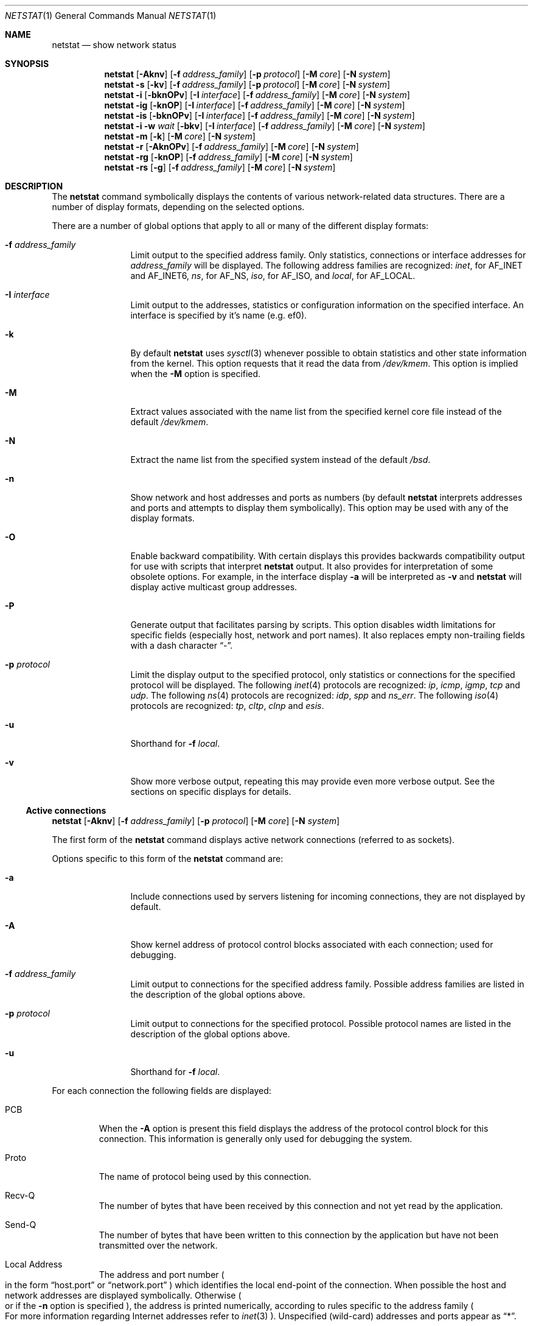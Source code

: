 .\"	BSDI	netstat.1,v 2.15 1998/03/11 21:47:16 bostic Exp
.\" Copyright (c) 1983, 1990, 1992, 1993
.\"	The Regents of the University of California.  All rights reserved.
.\"
.\" Redistribution and use in source and binary forms, with or without
.\" modification, are permitted provided that the following conditions
.\" are met:
.\" 1. Redistributions of source code must retain the above copyright
.\"    notice, this list of conditions and the following disclaimer.
.\" 2. Redistributions in binary form must reproduce the above copyright
.\"    notice, this list of conditions and the following disclaimer in the
.\"    documentation and/or other materials provided with the distribution.
.\" 3. All advertising materials mentioning features or use of this software
.\"    must display the following acknowledgement:
.\"	This product includes software developed by the University of
.\"	California, Berkeley and its contributors.
.\" 4. Neither the name of the University nor the names of its contributors
.\"    may be used to endorse or promote products derived from this software
.\"    without specific prior written permission.
.\"
.\" THIS SOFTWARE IS PROVIDED BY THE REGENTS AND CONTRIBUTORS ``AS IS'' AND
.\" ANY EXPRESS OR IMPLIED WARRANTIES, INCLUDING, BUT NOT LIMITED TO, THE
.\" IMPLIED WARRANTIES OF MERCHANTABILITY AND FITNESS FOR A PARTICULAR PURPOSE
.\" ARE DISCLAIMED.  IN NO EVENT SHALL THE REGENTS OR CONTRIBUTORS BE LIABLE
.\" FOR ANY DIRECT, INDIRECT, INCIDENTAL, SPECIAL, EXEMPLARY, OR CONSEQUENTIAL
.\" DAMAGES (INCLUDING, BUT NOT LIMITED TO, PROCUREMENT OF SUBSTITUTE GOODS
.\" OR SERVICES; LOSS OF USE, DATA, OR PROFITS; OR BUSINESS INTERRUPTION)
.\" HOWEVER CAUSED AND ON ANY THEORY OF LIABILITY, WHETHER IN CONTRACT, STRICT
.\" LIABILITY, OR TORT (INCLUDING NEGLIGENCE OR OTHERWISE) ARISING IN ANY WAY
.\" OUT OF THE USE OF THIS SOFTWARE, EVEN IF ADVISED OF THE POSSIBILITY OF
.\" SUCH DAMAGE.
.\"
.\"	@(#)netstat.1	8.8 (Berkeley) 4/18/94
.\"
.Dd January 11, 1995
.Dt NETSTAT 1
.Os BSD 4.4
.Sh NAME
.Nm netstat
.Nd show network status
.Sh SYNOPSIS
.de X1
.Nm netstat
.Op Fl Aknv
.Op Fl f Ar address_family
.Op Fl p Ar protocol
.Op Fl M Ar core
.Op Fl N Ar system
..
.X1
.de X2
.Nm netstat
.Fl s
.Op Fl kv
.Op Fl f Ar address_family
.Op Fl p Ar protocol
.Op Fl M Ar core
.Op Fl N Ar system
..
.X2
.de X3
.Nm netstat
.Fl i
.Op Fl bknOPv
.Op Fl I Ar interface
.Op Fl f Ar address_family
.Op Fl M Ar core
.Op Fl N Ar system
..
.X3
.de X4
.Nm netstat
.Fl ig
.Op Fl knOP
.Op Fl I Ar interface
.Op Fl f Ar address_family
.Op Fl M Ar core
.Op Fl N Ar system
..
.X4
.de X5
.Nm netstat
.Fl is
.Op Fl bknOPv
.Op Fl I Ar interface
.Op Fl f Ar address_family
.Op Fl M Ar core
.Op Fl N Ar system
..
.X5
.de X6
.Nm netstat
.Fl i Fl w Ar wait
.Op Fl bkv
.Op Fl I Ar interface
.Op Fl f Ar address_family
.Op Fl M Ar core
.Op Fl N Ar system
..
.X6
.de X7
.Nm netstat
.Fl m
.Op Fl k
.Op Fl M Ar core
.Op Fl N Ar system
..
.X7
.de X8
.Nm netstat
.Fl r
.Op Fl AknOPv
.Op Fl f Ar address_family
.Op Fl M Ar core
.Op Fl N Ar system
..
.X8
.de X9
.Nm netstat
.Fl rg
.Op Fl knOP
.Op Fl f Ar address_family
.Op Fl M Ar core
.Op Fl N Ar system
..
.X9
.de X0
.Nm netstat
.Fl rs
.Op Fl g
.Op Fl f Ar address_family
.Op Fl M Ar core
.Op Fl N Ar system
..
.X0
.Sh DESCRIPTION
The
.Nm
command symbolically displays the contents of various network-related
data structures.
There are a number of display formats,
depending on the selected options.
.Pp
There are a number of global options that apply to all or many of the
different display formats:
.Bl -tag -width Fl
.It Fl f Ar address_family
Limit output to the specified address family.  Only statistics,
connections or interface addresses for
.Ar address_family
will be displayed.
The following address families
are recognized:
.Ar inet  ,
for
.Dv AF_INET
and
.Dv AF_INET6  ,
.Ar ns ,
for
.Dv AF_NS  ,
.Ar iso ,
for
.Dv AF_ISO ,
and
.Ar local ,
for
.Dv AF_LOCAL .
.It Fl I Ar interface
Limit output to the addresses, statistics or configuration information
on the specified interface.  An interface is specified by it's name
.Ns Pq e.g. ef0 .
.It Fl k
By default
.Nm
uses
.Xr sysctl 3
whenever possible to obtain statistics and other state information
from the kernel.
This option requests that it read the data from
.Pa /dev/kmem .
This option is implied when the
.Fl M
option is specified.
.It Fl M
Extract values associated with the name list from the specified kernel
core file instead of the default
.Pa /dev/kmem .
.It Fl N
Extract the name list from the specified system instead of the default
.Pa /bsd .
.It Fl n
Show network and host addresses and ports as numbers (by default
.Nm
interprets addresses and ports and attempts to display them
symbolically).
This option may be used with any of the display formats.
.It Fl O
Enable backward compatibility.  With certain displays this provides
backwards compatibility output for use with scripts that interpret
.Nm
output.
It also provides for interpretation of some obsolete options.
For example, in the interface display
.Fl a
will be interpreted as
.Fl v
and
.Nm
will display active multicast group addresses.
.It Fl P
Generate output that facilitates parsing by scripts.
This option disables width limitations for specific fields (especially
host, network and port names).
It also replaces empty non-trailing fields with a dash character
.Dq \- .
.It Fl p Ar protocol
Limit the display output to the specified protocol, only statistics or
connections for the specified protocol will be displayed.  The
following
.Xr inet 4
protocols are recognized:
.Ar ip , icmp , igmp , tcp
and
.Ar udp .
The following
.Xr ns 4
protocols are recognized:
.Ar idp , spp
and
.Ar ns_err .
The following
.Xr iso 4
protocols are recognized:
.Ar tp , cltp , clnp
and
.Ar esis .
.It Fl u
Shorthand for
.Ns Fl f Ar local .
.It Fl v
Show more verbose output, repeating this may provide even more verbose
output.  See the sections on specific displays for
details.
.El
.cm ----------------------------------------------------------------
.Ss Active connections
.cm ----------------------------------------------------------------
.Bd -offset indent
.X1
.Ed
.Pp
The first form of the
.Nm
command displays active network connections
.Ns Pq referred to as sockets .
.Pp
Options specific to this form of the
.Nm
command are:
.Bl -tag -width Fl
.It Fl a
Include connections used by servers listening for incoming
connections, they are not displayed by default.
.It Fl A
Show kernel address of protocol control blocks associated with each
connection; used for debugging.
.It Fl f Ar address_family
Limit output to connections for the specified address family.
Possible address families are listed in the description of the global
options  above.
.It Fl p Ar protocol
Limit output to connections for the specified protocol.
Possible protocol names are listed in the description of the global
options above.
.It Fl u
Shorthand for
.Ns Fl f Ar local .
.El
.Pp
For each connection the following fields are displayed:
.Bl -tag -width XXXXX
.It PCB
When the
.Fl A
option is present this field displays the address of the protocol
control block for this connection.  This information is generally only
used for debugging the system.
.It Proto
The name of protocol being used by this connection.
.It Recv\-Q
The number of bytes that have been received by this connection and not
yet read by the application.
.It Send\-Q
The number of bytes that have been written to this connection by the
application but have not been transmitted over the network.
.It Local Address
The address and port number
.Po
in the form
.Dq host.port
or
.Dq network.port
.Pc
which identifies the local end-point of the connection.
When possible the host and network addresses are displayed symbolically.
Otherwise
.Po
or if the
.Fl n
option is specified
.Ns Pc ,
the address is printed numerically, according to
rules specific to the address family
.Po
For more information regarding Internet addresses refer to
.Xr inet 3
.Ns Pc .
Unspecified
.Pq wild-card
addresses and ports appear as
.Dq * .
.It Remote Address
The address and port number which identify the remote end-point of the
connection.
.It (state)
For some protocols, the protocol state for the connection is displayed.
.El
.cm ----------------------------------------------------------------
.Ss Protocol Statistics
.cm ----------------------------------------------------------------
.Bd -offset indent
.X2
.Ed
.Pp
The second form of the
.Nm
command displays protocol statistics.  By
default, non-zero statistics are displayed for all currently supported
protocols.
.Pp
Options specific to this form of the
.Nm
command are:
.Bl -tag -width Fl
.It Fl f Ar address_family
Limit output to statistics for protocols in the specified address
family.
Possible address families are listed in the description of the global
options  above.
.It Fl p Ar protocol
Limit output to statistics for the specified protocol.
Possible protocol names are listed in the description of the global
options above.
.It Fl u
Shorthand for
.Ns Fl f Ar local .
.It Fl v
Include zero statistics in the display.
.El
.cm ----------------------------------------------------------------
.Ss Interface Configuration
.cm ----------------------------------------------------------------
.Bd -offset indent
.X3
.Ed
.Pp
The third form of the
.Nm
command displays the configuration of network
interfaces.
.Pp
Options specific to this form of the
.Nm
command are:
.Bl -tag -width Fl
.It Fl f Ar address_family
Limit output to addresses in the specified address family.  Physical
interface information is always displayed.
Possible address families are listed in the description of the global
options  above.
.It Fl I Ar interface
Limit output to the addresses configured on the specified interface
name.
.El
.Pp
For each interface, the following fields are displayed:
.Bl -tag -width XXXXX
.It Name
The name of the interface.
.It Idx
The index of the interface.  This field is used to identify the
interface in some system calls.
.It MTU
The
.Dq maximum transmission unit
of the interface.  This is the size
.Pq in bytes
of the largest packet that can be sent out this interface.
.It Speed
If available, this is the speed
.Pq in bits per second
of the interface.  The abbreviations
.Dq k
.Pq thousands ,
.Dq M
.Pq millions
and
.Dq G
.Pq billions
are used for higher speeds.
.It Mtrc
The routing metric assigned to this interface.  Although configured on
an interface by
.Xr ifconfig 8 ,
this metric is only used by routing daemons
.Pq such as Xr gated 8 .
.It Address
The physical or protocol address assigned to the interface.
When possible the addresses are displayed symbolically.
Otherwise
.Po
or if the
.Fl n
option is specified
.Ns Pc ,
the address is printed numerically, according to
rules specific to the address family
.It Network
For address families that support the concept, the network addresses
and network mask.
The network address is displayed symbolically when possible unless the
.Fl n
option is specified.
For
.Dv POINTOPOINT
interfaces, the remote address is displayed in this field.
.El
.cm ----------------------------------------------------------------
.Ss Interface Group Membership
.cm ----------------------------------------------------------------
.Bd -offset indent
.X4
.Ed
.Pp
The fourth form of the
.Nm
command displays multicast group membership by interface.
.Pp
Options specific to this form of the
.Nm
command are:
.Bl -tag -width Fl
.It Fl f Ar address_family
Limit output to addresses in the specified address family.  Physical
interface information is always displayed.  Currently only the
.Ar inet
address family supports multicast groups.
.It Fl I Ar interface
Limit output to the addresses configured on the specified interface
name.
.El
.Pp
The following fields are displayed:
.Bl -tag -width XXXXX
.It Name
The name of the interface.
.It Idx
The index of the interface.  This field is used to identify the
interface in some system calls.
.It Address
The physical or protocol address assigned to the interface.
When possible the addresses are displayed symbolically.
Otherwise
.Po
or if the
.Fl n
option is specified
.Ns Pc ,
the addressed are printed numerically, according to
rules specific to the address family.
For
.Dv POINTOPOINT
interfaces, the remote address is displayed.
.It Group
The multicast group or range of groups enabled on this interface,
displayed symbolically if possible.
.It State
For group addresses at the protocol layer
.Pq e.g. IP multicast
the state of the group membership is displayed.
.It Timer
For group addresses at the protocol layer
.Pq e.g. IP multicast
the group membership timer is displayed.
.It Refs
For group addresses at the protocol layer
.Pq e.g. IP multicast
the count of connections that have joined this group are displayed.
.El
.cm ----------------------------------------------------------------
.Ss Interface Statistics
.cm ----------------------------------------------------------------
.Bd -offset indent
.X5
.Ed
.Pp
The fifth form of the
.Nm
command displays statistics for network interfaces, one physical or
protocol address per line.
Interface statistics are displayed for each physical interface and
each protocol address assigned to each interface.  Some protocol
families
.Pq IP
support statistics per address, these will be listed when available.
.Pp
Options specific to this form of the
.Nm
command are:
.Bl -tag -width Fl
.It Fl b
Display byte counts instead of packet counts.
.It Fl f Ar address_family
Limit output to statistics for addresses in the specified address
family.  Physical interface statistics are always displayed.
Possible address families are listed in the description of the global
options  above.
.It Fl I Ar interface
Limit output to the statistics for the specified interface.
.It Fl v
When specified once, the output changes to include detailed statistics
displayed as multiple lines per physical interface.  Only non-zero
statistics are displayed unless this flag is specified twice.
.El
.Pp
The following fields are displayed:
.Bl -tag -width XXXXX
.It Name
The name of the interface.
.It Idx
The index of the interface.  This field is used to identify the
interface in some system calls.
.It Address
The interface address for which these statistics apply.  For physical
interfaces, the link level address, if any, is displayed.  For
.Dv POINTOPOINT
interfaces, the remote protocol addresses are displayed.
When possible the addresses are displayed symbolically
unless the
.Fl n
option is specified.
.It Ipkts
For physical interfaces, the total number of packets received on this
interface.  For protocol interface addresses, the number of packets
received for this particular address are displayed.  This field is not
displayed when the
.Fl b
option is specified.
.It Ibytes
For physical interfaces, the number of bytes received on this
interface.  For protocol interface addresses the number of bytes
received for this particular address are displayed.  This field is only
displayed when the
.Fl b
option is specified.
.It Ierrs
For physical interfaces, the number of input errors.  There is no
equivalent for protocol interface addresses, this field is left blank.
.It Opkts
For physical interfaces, the total number of packets received on this
interface.  For protocol interface addresses, the number of packets
sent from this particular address are displayed.  This field is not
displayed when the
.Fl b
option is specified.
.It Obytes
For physical interfaces, the total number of bytes sent on this
interface.  For protocol interface addresses, the number of bytes
sent from this particular address are displayed.  This field is only
displayed when the
.Fl b
option is specified.
.It Oerrs
For physical interfaces, the number of output errors.  There is no
equivalent for protocol interface addresses, this field is left
blank.
.It Coll
For CSMA
.Pq i.e. Ethernet
interfaces, this field counts the number of collisions.  Other usage
of this field should be documented in the man page for the specific
network interface.
.It Drop
The number of packets dropped on output because the queue was full.
.El
.cm ----------------------------------------------------------------
.Ss Interface Statistics Monitor
.cm ----------------------------------------------------------------
.Bd -offset indent
.X6
.Ed
.Pp
The sixth form of the
.Nm
command provides a regularly updated display of
statistics about one selected interface and the sum of the statistics for all
interfaces.
.Pp
By default,
.Nm
chooses an
.Dq interesting
interface by trying to find the first non-loopback interface that is
up, then the loopback interface if it is up, finally the first
interface, up or down.
A specific interface my be chosen with the
.Fl I Ar interface
option.
.Pp
Options specific to this form of the
.Nm
command are:
.Bl -tag -width Fl
.It Fl b
Display byte counts instead of packet counts.
.It Fl I Ar interface
Specifies the interface to monitor.  If this option is not used,
.Nm
will choose an interface, see above.
.It Fl w Ar wait
Pause
.Ar wait
seconds between each display.
The minimum value is one second.
.It Fl v
Specifies that the display should include the count of packets dropped
due to full output queues.  This counter is included in the display of
the selected interface as well as a sum of dropped packets for all
interfaces.
.El
.Pp
The following fields are displayed:
.Bl -tag -width XXXXX
.It input packets
The total number of packets received on this interface.
This field is not displayed when the
.Fl b
option is specified.
.It input bytes
The number of bytes received on this interface.
This field is only displayed when the
.Fl b
option is specified.
.It input errs
The number of input errors.
.It output packets
The total number of packets received on this interface.
This field is not displayed when the
.Fl b
option is specified.
.It output bytes
The total number of bytes sent on this interface.
This field is only displayed when the
.Fl b
option is specified.
.It output errs
The number of output errors.
.It colls
For CSMA
.Pq i.e. Ethernet
interfaces, this field counts the number of collisions.  Other usage
of this field should be documented in the man page for the specific
network interface.
.It drops
The number of packets dropped on output because the queue was full.
This field is only displayed when the
.Fl v
flag is specified.
.El
.cm ----------------------------------------------------------------
.Ss Network Buffer utilization
.cm ----------------------------------------------------------------
.Bd -offset indent
.X7
.Ed
.Pp
The seventh form of the
.Nm
command display provides statistics
recorded by the memory management routines
.Po
the network manages a private pool of memory buffers
called
.Dv mbufs
.Ns Pc .
.cm ----------------------------------------------------------------
.Ss Forwarding Table
.cm ----------------------------------------------------------------
.Bd -offset indent
.X8
.Ed
.Pp
The eighth form of the
.Nm
command displays the entries in the kernel
forwarding tables and their status for each protocol family supported
by the kernel.
.Pp
Options specific to this form of the
.Nm
command are:
.Bl -tag -width Fl
.It Fl A
Display the addresses of control blocks and other esoteric details of
the kernel forwarding table that is probably only of interest to someone
debugging the forwarding table.
.It Fl v
Used once, this option adds the address associated with the outbound
interface.  This is useful when interfaces are configured for more
than one address.  If this option is repeated, the display includes a
reference count of connections using this entry and the number of
packets which have been sent using this entry.
.El
.Pp
The following fields are displayed:
.Bl -tag -width XXXXX
.It Destination
The destination specified by this forwarding table entry.  The
destination may be host or a network with mask
.Ns Pq sometimes called a netmask ,
which specifies which parts of the address are matched.  If
the mask is not the obvious value
.Po
e.g. if a entry for an Internet
Class B network has a mask other than 16 bits
.Ns Pc ,
the mask is indicated
in one of two ways: If the mask is contiguous from the
most-significant bit to the end, the usual case for subnets,
a slash
.Pq /
and the number of bits in the mask are appended to network value.
Otherwise, an ampersand
.Pq &
and a numeric representation of the mask
are appended.
.Pp
Some address families have the notion of a
.Dq default
entry that is used when there is no more appropriate entry for the
destination.  This entry will be listed with a destination of
.Ns Dq default .
.Pp
When possible the host and network addresses are displayed
symbolically unless the
.Fl n
option is specified.
.It Gateway
When an intermediate router is used to send packets to the
destination
.Po
i.e. the flags field contains a
.Dv G
.Pc
this field will display the address of that router.
When an intermediate router is not in use this field may display the
address for the interface used when sending to the destination, or may
contain a link-layer address.
.Pp
When possible the gateway addresses are displayed symbolically
unless the
.Fl n
option is specified.
.It Flags
This field shows a collection of information about the entry stored as
binary choices.
The individual flags are discussed in more
detail in the
.Xr route 8
and
.Xr route 4
manual pages.
The mapping between letters and flags is:
.Bl -column X RTF_BLACKHOLE
1	RTF_PROTO1	Protocol specific routing flag #1
2	RTF_PROTO2	Protocol specific routing flag #2
A	RTF_AUTH	IPSEC Authenticated tunnel route
B	RTF_BLACKHOLE	Just discard packets (during updates)
C	RTF_CLONING	Generate new entries on use
c	RTF_CLONED	A cloned entry
D	RTF_DYNAMIC	Created dynamically (by redirect)
E	RTF_CRYPT	IPSEC Encrypted tunnel route
G	RTF_GATEWAY	Requires forwarding through an intermediary
H	RTF_HOST	Host entry (net otherwise)
L	RTF_LLINFO	Valid protocol to link address translation
M	RTF_MODIFIED	Modified dynamically (by redirect)
R	RTF_REJECT	Host or net unreachable
S	RTF_STATIC	Manually added
T	RTF_TUNNEL	Tunnelling route
U	RTF_UP	Entry usable
X	RTF_XRESOLVE	External daemon translates proto to link addr
.El
.It Ref
This field gives the
current number of active connections using this entry.
Connection oriented
protocols normally hold on to a single entry for the duration of
a connection while connection-less protocols hold on to an entry only
while sending to the same destination.
This field is only displayed when the
.Fl v
option is specified more than once.
.It Use
The use field provides a count of the number of packets
sent using this entry.
This field is only displayed when the
.Fl v
option is specified more than once.
.It MTU
This field displays the
.Dq maximum transmission unit
to use for this destination.
This MTU may be less than the MTU configured on the interface if there
is a mechanism for determining the optimum MTU to the destination or
the MTU was explicitly specified
.Ns Pq i.e. by Xr route 8 .
In the case of
.Xr tcp 4
the Dynamic Path MTU discovery mechanism is used to determine the
largest MTU available on the path to the destination.
.It Interface
This field indicates the network interface that will be used when
sending packets to the destination of this entry.
When the
.Fl v
option is specified, the specific protocol address on the interface is
also printed.
This is useful when multiple protocol addresses are assigned to one
physical interface.
.El
.Pp
Direct entries are created for each
interface attached to the local host;
the gateway field for such entries shows the address of the outgoing interface.
Some interfaces such as Ethernet also use link-level entries; see
.Xr arp 8 .
In those cases, the direct network entry has the
.Dq cloning
flag set
.Ns Pq C ,
which causes individual host entries to be created on demand for hosts
on that network.
In addition to having the
.Dq cloned
flag set
.Ns Pq c ,
these host entries contain link-level
.Dq gateway
entries with their link-level
addresses, and the
.Dq L
link-level flag is set.
Cloned entries are also created due to the Dynamic Path MTU
discovery mechanism.
These will always be host entries, and will have the
.Dq cloned
flag set
.Ns Pq c .
.cm ----------------------------------------------------------------
.Ss Multicast Forwarding Tables
.cm ----------------------------------------------------------------
.Bd -offset indent
.X9
.Ed
.Pp
The ninth form displays the multicast forwarding information,
including the table of multicast virtual addresses and the multicast
forwarding cache.
Currently, multicast forwarding information is only available for the
inet address family.
.Pp
The IP multicast forwarding table display consists of two sections,
the virtual interface table and the multicast forwarding cache.  The
virtual interface table describes the interfaces as IP multicast
forwarding sees them.  The table consists of an entry for each real
interface on which IP multicast is enabled and a list of tunnels used
to connect clouds of systems supporting IP multicast that are
separated by routers that do not support IP multicast.  The fields in
this table are:
.Bl -tag -width XXXXX
.It Vif
A non-negative integer which is used to identify this virtual
interface in the kernel.
.It Thresh
The threshold for this interface.  Only packets with a TTL greater
than this value will be forwarded.
.It Rate_lmt
Specifies the maximum bandwidth that should be sent via this virtual
interface in kilo-bytes per second.
.It Local-Address
The address that identifies the address of the local interface, or the
local side of a tunnel.  If
possible this address is printed symbolically unless the
.Fl n
option is given.
.It Remote-Address
The address that identifies the remote side of a tunnel.  For local
interfaces this field is left blank.
If possible this address is printed symbolically unless the
.Fl n
option is given.
.It Pkt_in
The number of multicast packets received on this tunnel or local
interface.
.It Pkt_out
The number of multicast packets transmitted via this tunnel or local
interface.
.El
.Pp
The multicast forwarding cache contains forwarding entries used for
sending multicast packets.  Unlike unicast packets which are forwarded
based on their destination, multicast packets are forward based on the
destination multicast group and host that originated the packet.
Entries in this cache are created on demand by querying the multicast
routing daemon
.Pq for IP this is Xr mrouted 8
when trying to forward a packet for which there is no cache entry.
.Pp
Fields in this table are:
.Bl -tag -width XXXXX
.It Hash
The hash number is used by the kernel to efficiently find an entry in
the cache.  This field is mostly of interest to kernel developers.
.It Origin-Subnet
Identifies the originating host to which this entry applies.  This
field is printed symbolically if possible unless the
.Fl n
option is specified.
.It Mcastgroup
Identifies the destination multicast group to which this entry
applies.  This field is printed symbolically if possible unless the
.Fl n
option is specified.
.It # pkts
The number of packets which have been forwarded using this entry.
.It In-Vif
The virtual interface from which this packet must be received.  If
a packet matches this entry but arrives via another virtual interface,
it is discarded.
.It Out-Vifs/Forw-ttl
A list of virtual interfaces to which a packet matching this entry
should be forwarded and an associated minimum time-to-live
.Pq TTL
for each virtual interface.  The TTL describes the shortest distance
.Pq number of routers to be traversed
to the first application listening for packets from this multicast
group.  If the TTL in a packet is smaller than the TTL in the entry,
the packet is not transmitted on this virtual interface.
.El
.cm ----------------------------------------------------------------
.Ss Forwarding Table Statistics
.cm ----------------------------------------------------------------
.Bd -offset indent
.X0
.Ed
.Pp
The tenth form displays statistics about the kernel forwarding
tables.  By default, information about the unicast forwarding table is
provided.
Options specific to this form of the
.Nm
command are:
.Bl -tag -width Fl
.It Fl g
Provide statistics about kernel multicast forwarding tables.
.El
.Sh SEE ALSO
.Xr nfsstat 1 ,
.Xr ps 1 ,
.cm .Xr ah 4 ,
.cm .Xr clnp 4 ,
.cm .Xr cltp 4 ,
.cm .Xr esis 4 ,
.cm .Xr esp 4 ,
.cm .Xr icmp 4 ,
.cm .Xr idp 4 ,
.cm .Xr igmp 4 ,
.cm .Xr inet 4 ,
.cm .Xr ip 4 ,
.cm .Xr ipv6 4 ,
.cm .Xr ipsec 4 ,
.cm .Xr iso 4 ,
.cm .Xr ns 4 ,
.cm .Xr spp 4 ,
.cm .Xr tcp 4 ,
.cm .Xr tp 4 ,
.cm .Xr udp 4 ,
.Xr hosts 5 ,
.Xr networks 5 ,
.Xr protocols 5 ,
.Xr services 5 ,
.Xr arp 8 ,
.Xr iostat 8 ,
.Xr trpt 8 ,
.Xr trsp 8 ,
.Xr vmstat 8
.Sh HISTORY
The
.Nm
command appeared in
.Bx 4.2 .
Support for IPv6 and the IP Security protocols (ESP and AH) was added
at the Information Technology Division, Naval Research Laboratory.
.Sh FILES
.Bl -tag -width /dev/kmem -compact
.It Pa /dev/kmem
default kernel memory
.It Pa /bsd
default system namelist
.El
.Sh BUGS
The notion of errors is ill-defined.
